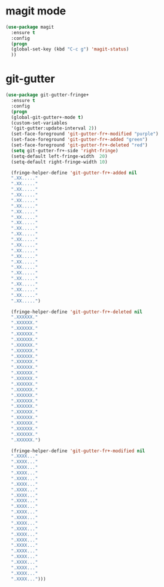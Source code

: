 * magit mode
#+BEGIN_SRC emacs-lisp
(use-package magit
  :ensure t
  :config
  (progn
  (global-set-key (kbd "C-c g") 'magit-status)
  ))
#+END_SRC
* git-gutter
#+BEGIN_SRC emacs-lisp
(use-package git-gutter-fringe+
  :ensure t
  :config
  (progn
  (global-git-gutter+-mode t)
  (custom-set-variables
  '(git-gutter:update-interval 2))
  (set-face-foreground 'git-gutter-fr+-modified "purple")
  (set-face-foreground 'git-gutter-fr+-added "green")
  (set-face-foreground 'git-gutter-fr+-deleted "red")
  (setq git-gutter-fr+-side 'right-fringe)
  (setq-default left-fringe-width  20)
  (setq-default right-fringe-width 10)

  (fringe-helper-define 'git-gutter-fr+-added nil
  ".XX....."
  ".XX....."
  ".XX....."
  ".XX....."
  ".XX....."
  ".XX....."
  ".XX....."
  ".XX....."
  ".XX....."
  ".XX....."
  ".XX....."
  ".XX....."
  ".XX....."
  ".XX....."
  ".XX....."
  ".XX....."
  ".XX....."
  ".XX....."
  ".XX....."
  ".XX....."
  ".XX....."
  ".XX....."
  ".XX.....")

  (fringe-helper-define 'git-gutter-fr+-deleted nil
  ".XXXXXX."
  ".XXXXXX."
  ".XXXXXX."
  ".XXXXXX."
  ".XXXXXX."
  ".XXXXXX."
  ".XXXXXX."
  ".XXXXXX."
  ".XXXXXX."
  ".XXXXXX."
  ".XXXXXX."
  ".XXXXXX."
  ".XXXXXX."
  ".XXXXXX."
  ".XXXXXX."
  ".XXXXXX."
  ".XXXXXX."
  ".XXXXXX."
  ".XXXXXX."
  ".XXXXXX."
  ".XXXXXX."
  ".XXXXXX."
  ".XXXXXX.")
  
  (fringe-helper-define 'git-gutter-fr+-modified nil
  ".XXXX..."
  ".XXXX..."
  ".XXXX..."
  ".XXXX..."
  ".XXXX..."
  ".XXXX..."
  ".XXXX..."
  ".XXXX..."
  ".XXXX..."
  ".XXXX..."
  ".XXXX..."
  ".XXXX..."
  ".XXXX..."
  ".XXXX..."
  ".XXXX..."
  ".XXXX..."
  ".XXXX..."
  ".XXXX..."
  ".XXXX..."
  ".XXXX..."
  ".XXXX..."
  ".XXXX..."
  ".XXXX...")))
#+END_SRC
